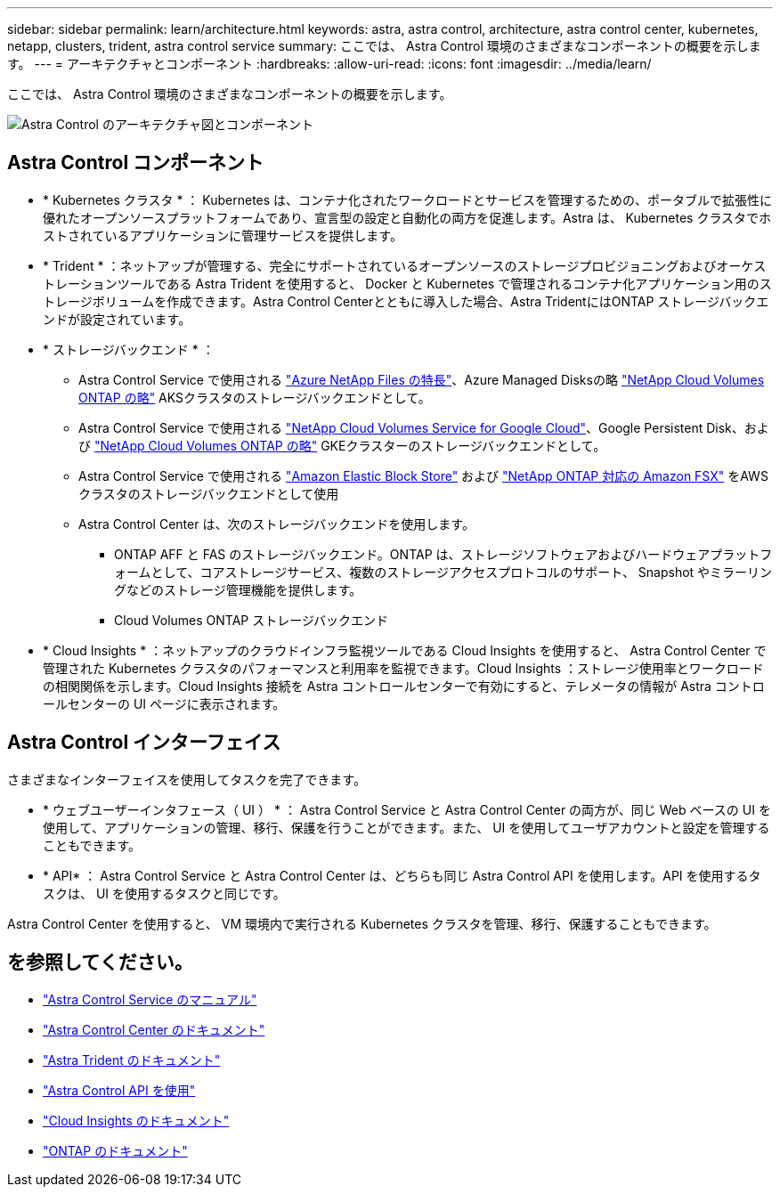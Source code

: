 ---
sidebar: sidebar 
permalink: learn/architecture.html 
keywords: astra, astra control, architecture, astra control center, kubernetes, netapp, clusters, trident, astra control service 
summary: ここでは、 Astra Control 環境のさまざまなコンポーネントの概要を示します。 
---
= アーキテクチャとコンポーネント
:hardbreaks:
:allow-uri-read: 
:icons: font
:imagesdir: ../media/learn/


[role="lead"]
ここでは、 Astra Control 環境のさまざまなコンポーネントの概要を示します。

image:astra-architecture-diagram-v5.png["Astra Control のアーキテクチャ図とコンポーネント"]



== Astra Control コンポーネント

* * Kubernetes クラスタ * ： Kubernetes は、コンテナ化されたワークロードとサービスを管理するための、ポータブルで拡張性に優れたオープンソースプラットフォームであり、宣言型の設定と自動化の両方を促進します。Astra は、 Kubernetes クラスタでホストされているアプリケーションに管理サービスを提供します。
* * Trident * ：ネットアップが管理する、完全にサポートされているオープンソースのストレージプロビジョニングおよびオーケストレーションツールである Astra Trident を使用すると、 Docker と Kubernetes で管理されるコンテナ化アプリケーション用のストレージボリュームを作成できます。Astra Control Centerとともに導入した場合、Astra TridentにはONTAP ストレージバックエンドが設定されています。
* * ストレージバックエンド * ：
+
** Astra Control Service で使用される https://www.netapp.com/cloud-services/azure-netapp-files/["Azure NetApp Files の特長"^]、Azure Managed Disksの略 https://www.netapp.com/cloud-services/cloud-volumes-ontap/what-is-cloud-volumes/["NetApp Cloud Volumes ONTAP の略"] AKSクラスタのストレージバックエンドとして。
** Astra Control Service で使用される https://www.netapp.com/cloud-services/cloud-volumes-service-for-google-cloud/["NetApp Cloud Volumes Service for Google Cloud"^]、Google Persistent Disk、および https://www.netapp.com/cloud-services/cloud-volumes-ontap/what-is-cloud-volumes/["NetApp Cloud Volumes ONTAP の略"] GKEクラスターのストレージバックエンドとして。
** Astra Control Service で使用される https://docs.aws.amazon.com/ebs/["Amazon Elastic Block Store"^] および https://docs.aws.amazon.com/fsx/["NetApp ONTAP 対応の Amazon FSX"^] をAWSクラスタのストレージバックエンドとして使用
** Astra Control Center は、次のストレージバックエンドを使用します。
+
*** ONTAP AFF と FAS のストレージバックエンド。ONTAP は、ストレージソフトウェアおよびハードウェアプラットフォームとして、コアストレージサービス、複数のストレージアクセスプロトコルのサポート、 Snapshot やミラーリングなどのストレージ管理機能を提供します。
*** Cloud Volumes ONTAP ストレージバックエンド




* * Cloud Insights * ：ネットアップのクラウドインフラ監視ツールである Cloud Insights を使用すると、 Astra Control Center で管理された Kubernetes クラスタのパフォーマンスと利用率を監視できます。Cloud Insights ：ストレージ使用率とワークロードの相関関係を示します。Cloud Insights 接続を Astra コントロールセンターで有効にすると、テレメータの情報が Astra コントロールセンターの UI ページに表示されます。




== Astra Control インターフェイス

さまざまなインターフェイスを使用してタスクを完了できます。

* * ウェブユーザーインタフェース（ UI ） * ： Astra Control Service と Astra Control Center の両方が、同じ Web ベースの UI を使用して、アプリケーションの管理、移行、保護を行うことができます。また、 UI を使用してユーザアカウントと設定を管理することもできます。
* * API* ： Astra Control Service と Astra Control Center は、どちらも同じ Astra Control API を使用します。API を使用するタスクは、 UI を使用するタスクと同じです。


Astra Control Center を使用すると、 VM 環境内で実行される Kubernetes クラスタを管理、移行、保護することもできます。



== を参照してください。

* https://docs.netapp.com/us-en/astra/index.html["Astra Control Service のマニュアル"^]
* https://docs.netapp.com/us-en/astra-control-center/index.html["Astra Control Center のドキュメント"^]
* https://docs.netapp.com/us-en/trident/index.html["Astra Trident のドキュメント"^]
* https://docs.netapp.com/us-en/astra-automation/index.html["Astra Control API を使用"^]
* https://docs.netapp.com/us-en/cloudinsights/["Cloud Insights のドキュメント"^]
* https://docs.netapp.com/us-en/ontap/index.html["ONTAP のドキュメント"^]

